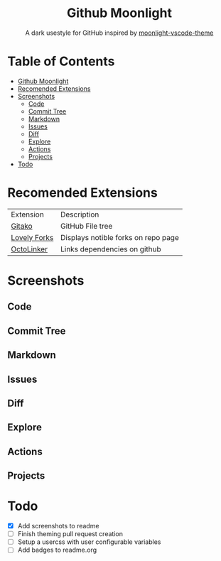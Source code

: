 #+HTML: <div align="center">

* Github Moonlight

A dark usestyle for GitHub inspired by [[github:atomiks/moonlight-vscode-theme][moonlight-vscode-theme]]

#+HTML: </div>

* Table of Contents

- [[#github-moonlight][Github Moonlight]]
- [[#recomended-extensions][Recomended Extensions]]
- [[#screenshots][Screenshots]]
  - [[#code][Code]]
  - [[#commit-tree][Commit Tree]]
  - [[#markdown][Markdown]]
  - [[#issues][Issues]]
  - [[#diff][Diff]]
  - [[#explore][Explore]]
  - [[#actions][Actions]]
  - [[#projects][Projects]]
- [[#todo][Todo]]

* Recomended Extensions
| Extension    | Description                         |
| [[https://github.com/EnixCoda/Gitako][Gitako]]       | GitHub File tree                    |
| [[https://github.com/musically-ut/lovely-forks][Lovely Forks]] | Displays notible forks on repo page |
| [[https://github.com/OctoLinker/OctoLinker][OctoLinker]]   | Links dependencies on github        |
* Screenshots
** Code
#+HTML: <img src="https://raw.githubusercontent.com/Brettm12345/github-moonlight/master/screenshots/file.png" width="100%" />
#+HTML: <img src="https://raw.githubusercontent.com/Brettm12345/github-moonlight/master/screenshots/code.png" width="100%" />
** Commit Tree
#+HTML: <img src="https://raw.githubusercontent.com/Brettm12345/github-moonlight/master/screenshots/commits.png" width="100%" />
** Markdown
#+HTML: <img src="https://raw.githubusercontent.com/Brettm12345/github-moonlight/master/screenshots/markdown.png" width="100%" />
** Issues
#+HTML: <img src="https://raw.githubusercontent.com/Brettm12345/github-moonlight/master/screenshots/issues.png" width="100%" />
** Diff
#+HTML: <img src="https://raw.githubusercontent.com/Brettm12345/github-moonlight/master/screenshots/diff.png" width="100%" />
** Explore
#+HTML: <img src="https://raw.githubusercontent.com/Brettm12345/github-moonlight/master/screenshots/explore.png" width="100%" />
** Actions
#+HTML: <img src="https://raw.githubusercontent.com/Brettm12345/github-moonlight/master/screenshots/actions.png" width="100%" />
** Projects
#+HTML: <img src="https://raw.githubusercontent.com/Brettm12345/github-moonlight/master/screenshots/projects.png" width="100%" />
* Todo
  * [X] Add screenshots to readme
  * [ ] Finish theming pull request creation
  * [ ] Setup a usercss with user configurable variables
  * [ ] Add badges to readme.org
